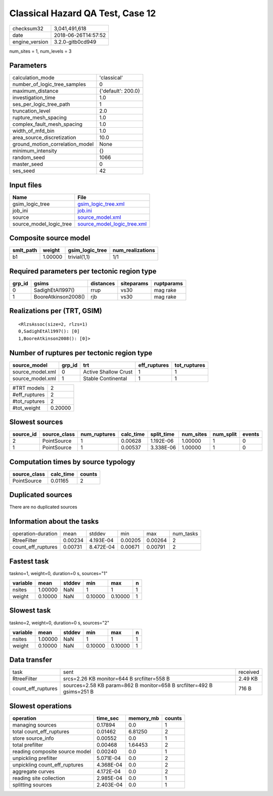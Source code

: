 Classical Hazard QA Test, Case 12
=================================

============== ===================
checksum32     3,041,491,618      
date           2018-06-26T14:57:52
engine_version 3.2.0-gitb0cd949   
============== ===================

num_sites = 1, num_levels = 3

Parameters
----------
=============================== ==================
calculation_mode                'classical'       
number_of_logic_tree_samples    0                 
maximum_distance                {'default': 200.0}
investigation_time              1.0               
ses_per_logic_tree_path         1                 
truncation_level                2.0               
rupture_mesh_spacing            1.0               
complex_fault_mesh_spacing      1.0               
width_of_mfd_bin                1.0               
area_source_discretization      10.0              
ground_motion_correlation_model None              
minimum_intensity               {}                
random_seed                     1066              
master_seed                     0                 
ses_seed                        42                
=============================== ==================

Input files
-----------
======================= ============================================================
Name                    File                                                        
======================= ============================================================
gsim_logic_tree         `gsim_logic_tree.xml <gsim_logic_tree.xml>`_                
job_ini                 `job.ini <job.ini>`_                                        
source                  `source_model.xml <source_model.xml>`_                      
source_model_logic_tree `source_model_logic_tree.xml <source_model_logic_tree.xml>`_
======================= ============================================================

Composite source model
----------------------
========= ======= =============== ================
smlt_path weight  gsim_logic_tree num_realizations
========= ======= =============== ================
b1        1.00000 trivial(1,1)    1/1             
========= ======= =============== ================

Required parameters per tectonic region type
--------------------------------------------
====== =================== ========= ========== ==========
grp_id gsims               distances siteparams ruptparams
====== =================== ========= ========== ==========
0      SadighEtAl1997()    rrup      vs30       mag rake  
1      BooreAtkinson2008() rjb       vs30       mag rake  
====== =================== ========= ========== ==========

Realizations per (TRT, GSIM)
----------------------------

::

  <RlzsAssoc(size=2, rlzs=1)
  0,SadighEtAl1997(): [0]
  1,BooreAtkinson2008(): [0]>

Number of ruptures per tectonic region type
-------------------------------------------
================ ====== ==================== ============ ============
source_model     grp_id trt                  eff_ruptures tot_ruptures
================ ====== ==================== ============ ============
source_model.xml 0      Active Shallow Crust 1            1           
source_model.xml 1      Stable Continental   1            1           
================ ====== ==================== ============ ============

============= =======
#TRT models   2      
#eff_ruptures 2      
#tot_ruptures 2      
#tot_weight   0.20000
============= =======

Slowest sources
---------------
========= ============ ============ ========= ========== ========= ========= ======
source_id source_class num_ruptures calc_time split_time num_sites num_split events
========= ============ ============ ========= ========== ========= ========= ======
2         PointSource  1            0.00628   1.192E-06  1.00000   1         0     
1         PointSource  1            0.00537   3.338E-06  1.00000   1         0     
========= ============ ============ ========= ========== ========= ========= ======

Computation times by source typology
------------------------------------
============ ========= ======
source_class calc_time counts
============ ========= ======
PointSource  0.01165   2     
============ ========= ======

Duplicated sources
------------------
There are no duplicated sources

Information about the tasks
---------------------------
================== ======= ========= ======= ======= =========
operation-duration mean    stddev    min     max     num_tasks
RtreeFilter        0.00234 4.193E-04 0.00205 0.00264 2        
count_eff_ruptures 0.00731 8.472E-04 0.00671 0.00791 2        
================== ======= ========= ======= ======= =========

Fastest task
------------
taskno=1, weight=0, duration=0 s, sources="1"

======== ======= ====== ======= ======= =
variable mean    stddev min     max     n
======== ======= ====== ======= ======= =
nsites   1.00000 NaN    1       1       1
weight   0.10000 NaN    0.10000 0.10000 1
======== ======= ====== ======= ======= =

Slowest task
------------
taskno=2, weight=0, duration=0 s, sources="2"

======== ======= ====== ======= ======= =
variable mean    stddev min     max     n
======== ======= ====== ======= ======= =
nsites   1.00000 NaN    1       1       1
weight   0.10000 NaN    0.10000 0.10000 1
======== ======= ====== ======= ======= =

Data transfer
-------------
================== ===================================================================== ========
task               sent                                                                  received
RtreeFilter        srcs=2.26 KB monitor=644 B srcfilter=558 B                            2.49 KB 
count_eff_ruptures sources=2.58 KB param=862 B monitor=658 B srcfilter=492 B gsims=251 B 716 B   
================== ===================================================================== ========

Slowest operations
------------------
============================== ========= ========= ======
operation                      time_sec  memory_mb counts
============================== ========= ========= ======
managing sources               0.17894   0.0       1     
total count_eff_ruptures       0.01462   6.81250   2     
store source_info              0.00552   0.0       1     
total prefilter                0.00468   1.64453   2     
reading composite source model 0.00240   0.0       1     
unpickling prefilter           5.071E-04 0.0       2     
unpickling count_eff_ruptures  4.368E-04 0.0       2     
aggregate curves               4.172E-04 0.0       2     
reading site collection        2.985E-04 0.0       1     
splitting sources              2.403E-04 0.0       1     
============================== ========= ========= ======